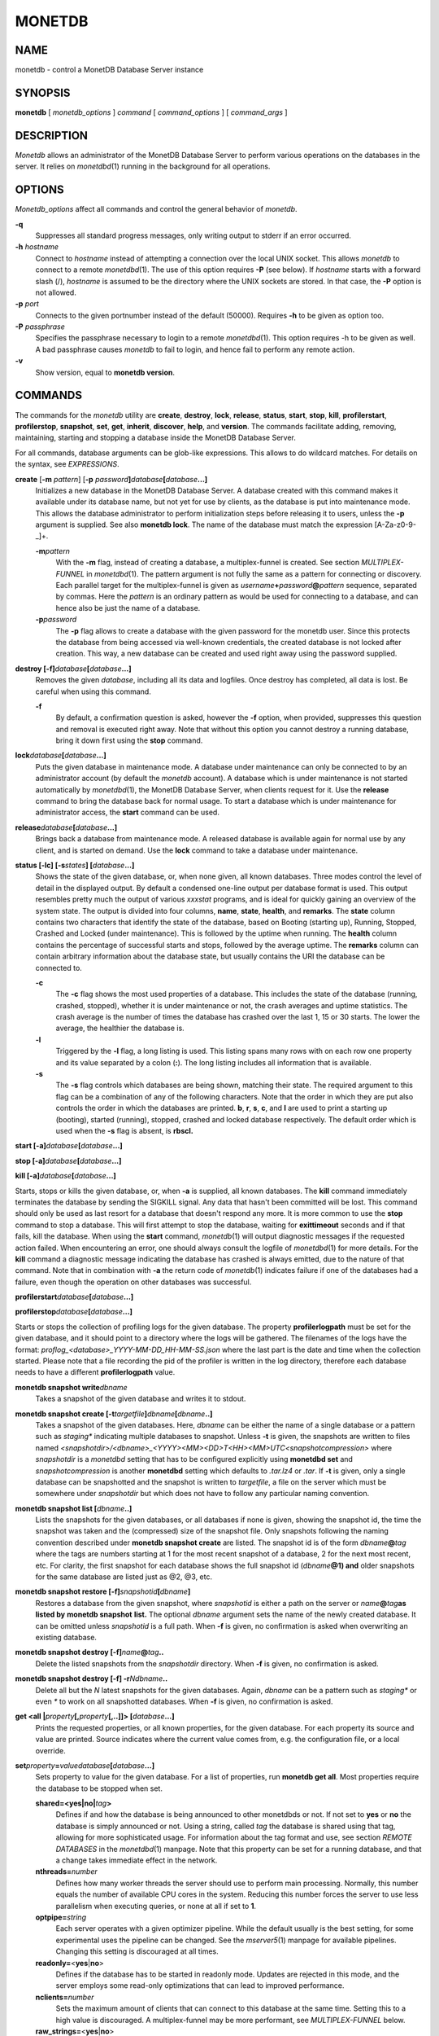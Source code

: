 =======
MONETDB
=======

NAME
====

monetdb - control a MonetDB Database Server instance

SYNOPSIS
========

**monetdb** [ *monetdb_options* ] *command* [ *command_options* ] [
*command_args* ]

DESCRIPTION
===========

*Monetdb* allows an administrator of the MonetDB Database Server to
perform various operations on the databases in the server. It relies on
*monetdbd*\ (1) running in the background for all operations.

OPTIONS
=======

*Monetdb_options* affect all commands and control the general behavior
of *monetdb*.

**-q**
   Suppresses all standard progress messages, only writing output to
   stderr if an error occurred.

**-h** *hostname*
   Connect to *hostname* instead of attempting a connection over the
   local UNIX socket. This allows *monetdb* to connect to a remote
   *monetdbd*\ (1). The use of this option requires **-P** (see below).
   If *hostname* starts with a forward slash (/), *hostname* is assumed
   to be the directory where the UNIX sockets are stored. In that case,
   the **-P** option is not allowed.

**-p** *port*
   Connects to the given portnumber instead of the default (50000).
   Requires **-h** to be given as option too.

**-P** *passphrase*
   Specifies the passphrase necessary to login to a remote
   *monetdbd*\ (1). This option requires -h to be given as well. A bad
   passphrase causes *monetdb* to fail to login, and hence fail to
   perform any remote action.

**-v**
   Show version, equal to **monetdb version**.

COMMANDS
========

The commands for the *monetdb* utility are **create**, **destroy**,
**lock**, **release**, **status**, **start**, **stop**, **kill**,
**profilerstart**, **profilerstop**, **snapshot**, **set**, **get**,
**inherit**, **discover**, **help**, and **version**. The commands
facilitate adding, removing, maintaining, starting and stopping a
database inside the MonetDB Database Server.

For all commands, database arguments can be glob-like expressions. This
allows to do wildcard matches. For details on the syntax, see
*EXPRESSIONS*.

**create** [**-m** *pattern*] [**-p** *password*\ **]**\ *database*\ **[**\ *database*\ **...]**
   Initializes a new database in the MonetDB Database Server. A database
   created with this command makes it available under its database name,
   but not yet for use by clients, as the database is put into
   maintenance mode. This allows the database administrator to perform
   initialization steps before releasing it to users, unless the **-p**
   argument is supplied. See also **monetdb lock**. The name of the
   database must match the expression [A-Za-z0-9-_]+.

   **-m**\ *pattern*
      With the **-m** flag, instead of creating a database, a
      multiplex-funnel is created. See section *MULTIPLEX-FUNNEL* in
      *monetdbd*\ (1). The pattern argument is not fully the same as a
      pattern for connecting or discovery. Each parallel target for the
      multiplex-funnel is given as
      *username*\ **+**\ *password*\ **@**\ *pattern* sequence,
      separated by commas. Here the *pattern* is an ordinary pattern as
      would be used for connecting to a database, and can hence also be
      just the name of a database.

   **-p**\ *password*
      The **-p** flag allows to create a database with the given
      password for the monetdb user. Since this protects the database
      from being accessed via well-known credentials, the created
      database is not locked after creation. This way, a new database
      can be created and used right away using the password supplied.

**destroy [-f]**\ *database*\ **[**\ *database*\ **...]**
   Removes the given *database*, including all its data and logfiles.
   Once destroy has completed, all data is lost. Be careful when using
   this command.

   **-f**
      By default, a confirmation question is asked, however the **-f**
      option, when provided, suppresses this question and removal is
      executed right away. Note that without this option you cannot
      destroy a running database, bring it down first using the **stop**
      command.

**lock**\ *database*\ **[**\ *database*\ **...]**
   Puts the given database in maintenance mode. A database under
   maintenance can only be connected to by an administrator account (by
   default the *monetdb* account). A database which is under maintenance
   is not started automatically by *monetdbd*\ (1), the MonetDB Database
   Server, when clients request for it. Use the **release** command to
   bring the database back for normal usage. To start a database which
   is under maintenance for administrator access, the **start** command
   can be used.

**release**\ *database*\ **[**\ *database*\ **...]**
   Brings back a database from maintenance mode. A released database is
   available again for normal use by any client, and is started on
   demand. Use the **lock** command to take a database under
   maintenance.

**status [-lc] [-s**\ *states*\ **] [**\ *database*\ **...]**
   Shows the state of the given database, or, when none given, all known
   databases. Three modes control the level of detail in the displayed
   output. By default a condensed one-line output per database format is
   used. This output resembles pretty much the output of various
   *xxxstat* programs, and is ideal for quickly gaining an overview of
   the system state. The output is divided into four columns, **name**,
   **state**, **health**, and **remarks**. The **state** column contains
   two characters that identify the state of the database, based on
   Booting (starting up), Running, Stopped, Crashed and Locked (under
   maintenance). This is followed by the uptime when running. The
   **health** column contains the percentage of successful starts and
   stops, followed by the average uptime. The **remarks** column can
   contain arbitrary information about the database state, but usually
   contains the URI the database can be connected to.

   **-c**
      The **-c** flag shows the most used properties of a database. This
      includes the state of the database (running, crashed, stopped),
      whether it is under maintenance or not, the crash averages and
      uptime statistics. The crash average is the number of times the
      database has crashed over the last 1, 15 or 30 starts. The lower
      the average, the healthier the database is.

   **-l**
      Triggered by the **-l** flag, a long listing is used. This listing
      spans many rows with on each row one property and its value
      separated by a colon (**:**). The long listing includes all
      information that is available.

   **-s**
      The **-s** flag controls which databases are being shown, matching
      their state. The required argument to this flag can be a
      combination of any of the following characters. Note that the
      order in which they are put also controls the order in which the
      databases are printed. **b**, **r**, **s**, **c**, and **l** are
      used to print a starting up (booting), started (running), stopped,
      crashed and locked database respectively. The default order which
      is used when the **-s** flag is absent, is **rbscl.**

**start [-a]**\ *database*\ **[**\ *database*\ **...]**

**stop [-a]**\ *database*\ **[**\ *database*\ **...]**

**kill [-a]**\ *database*\ **[**\ *database*\ **...]**

Starts, stops or kills the given database, or, when **-a** is supplied,
all known databases. The **kill** command immediately terminates the
database by sending the SIGKILL signal. Any data that hasn't been
committed will be lost. This command should only be used as last resort
for a database that doesn't respond any more. It is more common to use
the **stop** command to stop a database. This will first attempt to stop
the database, waiting for **exittimeout** seconds and if that fails,
kill the database. When using the **start** command, *monetdb*\ (1) will
output diagnostic messages if the requested action failed. When
encountering an error, one should always consult the logfile of
*monetdbd*\ (1) for more details. For the **kill** command a diagnostic
message indicating the database has crashed is always emitted, due to
the nature of that command. Note that in combination with **-a** the
return code of *monetdb*\ (1) indicates failure if one of the databases
had a failure, even though the operation on other databases was
successful.

**profilerstart**\ *database*\ **[**\ *database*\ **...]**

**profilerstop**\ *database*\ **[**\ *database*\ **...]**

Starts or stops the collection of profiling logs for the given database.
The property **profilerlogpath** must be set for the given database, and
it should point to a directory where the logs will be gathered. The
filenames of the logs have the format:
*proflog_<database>_YYYY-MM-DD_HH-MM-SS.json* where the last part is the
date and time when the collection started. Please note that a file
recording the pid of the profiler is written in the log directory,
therefore each database needs to have a different **profilerlogpath**
value.

**monetdb snapshot write**\ *dbname*
   Takes a snapshot of the given database and writes it to stdout.

**monetdb snapshot create [-t**\ *targetfile*\ **]**\ *dbname*\ **[**\ *dbname*\ **..]**
   Takes a snapshot of the given databases. Here, *dbname* can be either
   the name of a single database or a pattern such as *staging\**
   indicating multiple databases to snapshot. Unless **-t** is given,
   the snapshots are written to files named
   *<snapshotdir>/<dbname>_<YYYY><MM><DD>T<HH><MM>UTC<snapshotcompression>*
   where *snapshotdir* is a *monetdbd* setting that has to be configured
   explicitly using **monetdbd set** and *snapshotcompression* is
   another **monetdbd** setting which defaults to *.tar.lz4* or *.tar*.
   If **-t** is given, only a single database can be snapshotted and the
   snapshot is written to *targetfile*, a file on the server which must
   be somewhere under *snapshotdir* but which does not have to follow
   any particular naming convention.

**monetdb snapshot list [**\ *dbname*\ **..]**
   Lists the snapshots for the given databases, or all databases if none
   is given, showing the snapshot id, the time the snapshot was taken
   and the (compressed) size of the snapshot file. Only snapshots
   following the naming convention described under **monetdb snapshot
   create** are listed. The snapshot id is of the form
   *dbname*\ **@**\ *tag* where the tags are numbers starting at 1 for
   the most recent snapshot of a database, 2 for the next most recent,
   etc. For clarity, the first snapshot for each database shows the full
   snapshot id (*dbname*\ **@1) and** older snapshots for the same
   database are listed just as @2, @3, etc.

**monetdb snapshot restore [-f]**\ *snapshotid*\ **[**\ *dbname*\ **]**
   Restores a database from the given snapshot, where *snapshotid* is
   either a path on the server or *name*\ **@**\ *tag*\ **as listed by**
   **monetdb snapshot** **list.** The optional *dbname* argument sets
   the name of the newly created database. It can be omitted unless
   *snapshotid* is a full path. When **-f** is given, no confirmation is
   asked when overwriting an existing database.

**monetdb snapshot destroy [-f]**\ *name*\ **@**\ *tag*\ **..**
   Delete the listed snapshots from the *snapshotdir* directory. When
   **-f** is given, no confirmation is asked.

**monetdb snapshot destroy [-f] -r**\ *N*\ *dbname*\ **..**
   Delete all but the *N* latest snapshots for the given databases.
   Again, *dbname* can be a pattern such as *staging\** or even *\** to
   work on all snapshotted databases. When **-f** is given, no
   confirmation is asked.

**get <all \|**\ *property*\ **[,**\ *property*\ **[,..]]> [**\ *database*\ **...]**
   Prints the requested properties, or all known properties, for the
   given database. For each property its source and value are printed.
   Source indicates where the current value comes from, e.g. the
   configuration file, or a local override.

**set**\ *property*\ **=**\ *value*\ *database*\ **[**\ *database*\ **...]**
   Sets property to value for the given database. For a list of
   properties, run **monetdb get all**. Most properties require the
   database to be stopped when set.

   **shared=<yes|no\|**\ *tag*\ **>**
      Defines if and how the database is being announced to other
      monetdbds or not. If not set to **yes** or **no** the database is
      simply announced or not. Using a string, called *tag* the database
      is shared using that tag, allowing for more sophisticated usage.
      For information about the tag format and use, see section *REMOTE
      DATABASES* in the *monetdbd*\ (1) manpage. Note that this property
      can be set for a running database, and that a change takes
      immediate effect in the network.

   **nthreads=**\ *number*
      Defines how many worker threads the server should use to perform
      main processing. Normally, this number equals the number of
      available CPU cores in the system. Reducing this number forces the
      server to use less parallelism when executing queries, or none at
      all if set to **1**.

   **optpipe=**\ *string*
      Each server operates with a given optimizer pipeline. While the
      default usually is the best setting, for some experimental uses
      the pipeline can be changed. See the *mserver5*\ (1) manpage for
      available pipelines. Changing this setting is discouraged at all
      times.

   **readonly=**\ <**yes**\ \|\ **no**>
      Defines if the database has to be started in readonly mode.
      Updates are rejected in this mode, and the server employs some
      read-only optimizations that can lead to improved performance.

   **nclients=**\ *number*
      Sets the maximum amount of clients that can connect to this
      database at the same time. Setting this to a high value is
      discouraged. A multiplex-funnel may be more performant, see
      *MULTIPLEX-FUNNEL* below.

   **raw_strings=**\ <**yes**\ \|\ **no**>
      Defines how the server interprets literal strings. See the
      *mserver5*\ (1) manpage for more details.

**inherit**\ *property*\ *database*\ **[**\ *database*\ **...]**
   Like set, but unsets the database-local value, and reverts to inherit
   from the default again.

**discover [**\ *expression*\ **]**
   Returns a list of remote monetdbds and database URIs that were
   discovered by *monetdbd*\ (1). All databases listed can be connected
   to via the local MonetDB Database Server as if it were local
   databases using their database name. The connection is redirected or
   proxied based on configuration settings. If *expression* is given,
   only those discovered databases are returned for which their URI
   matches the expression. The expression syntax is described in the
   section *EXPRESSIONS*. Next to database URIs the hostnames and ports
   for monetdbds that allow to be controlled remotely can be found in
   the discover list masked with an asterisk. These entries can easily
   be filtered out using an expression (e.g. "mapi:monetdb:*") if
   desired. The control entries come in handy when one wants to get an
   overview of available monetdbds in e.g. a local cluster. Note that
   for *monetdbd* to announce its control port, the *mero_controlport*
   setting for that *monetdbd* must be enabled in the configuration
   file.

**-h**

**help [**\ *command*\ **]**

Shows general help, or short help for a given command.

**-v**

**version**

Shows the version of the *monetdb* utility.

EXPRESSIONS
===========

For various options, typically database names, expressions can be used.
These expressions are limited shell-globbing like, where the \* in any
position is expanded to an arbitrary string. The \* can occur multiple
times in the expression, allowing for more advanced matches. Note that
the empty string also matches the \*, hence "de*mo" can return "demo" as
match. To match the literal '*' character, one has to escape it using a
backslash, e.g. "\*".

RETURN VALUE
============

The *monetdb* utility returns exit code **0** if it successfully
performed the requested command. An error caused by user input or
database state is indicated by exit code **1**. If an internal error in
the utility occurs, exit code **2** is returned.

SEE ALSO
========

*monetdbd*\ (1), *mserver5*\ (1)

